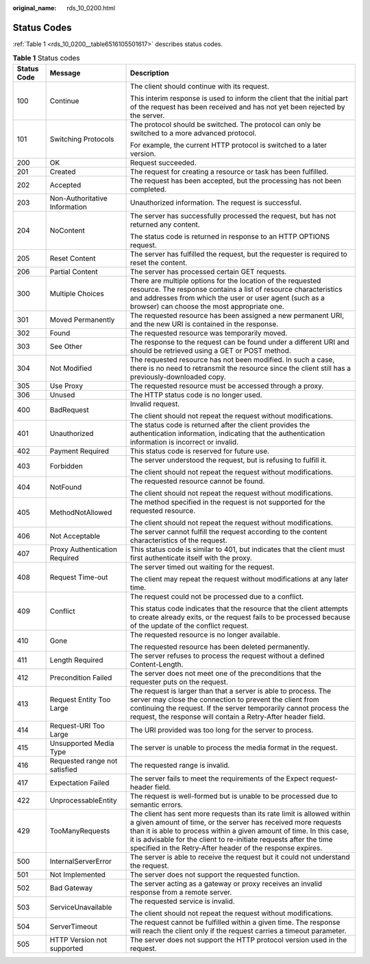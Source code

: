 :original_name: rds_10_0200.html

.. _rds_10_0200:

Status Codes
============

:ref:`Table 1 <rds_10_0200__table6516105501617>` describes status codes.

.. _rds_10_0200__table6516105501617:

.. table:: **Table 1** Status codes

   +-----------------------+-------------------------------+-----------------------------------------------------------------------------------------------------------------------------------------------------------------------------------------------------------------------------------------------------------------------------------------------------------------------------------------------------+
   | Status Code           | Message                       | Description                                                                                                                                                                                                                                                                                                                                         |
   +=======================+===============================+=====================================================================================================================================================================================================================================================================================================================================================+
   | 100                   | Continue                      | The client should continue with its request.                                                                                                                                                                                                                                                                                                        |
   |                       |                               |                                                                                                                                                                                                                                                                                                                                                     |
   |                       |                               | This interim response is used to inform the client that the initial part of the request has been received and has not yet been rejected by the server.                                                                                                                                                                                              |
   +-----------------------+-------------------------------+-----------------------------------------------------------------------------------------------------------------------------------------------------------------------------------------------------------------------------------------------------------------------------------------------------------------------------------------------------+
   | 101                   | Switching Protocols           | The protocol should be switched. The protocol can only be switched to a more advanced protocol.                                                                                                                                                                                                                                                     |
   |                       |                               |                                                                                                                                                                                                                                                                                                                                                     |
   |                       |                               | For example, the current HTTP protocol is switched to a later version.                                                                                                                                                                                                                                                                              |
   +-----------------------+-------------------------------+-----------------------------------------------------------------------------------------------------------------------------------------------------------------------------------------------------------------------------------------------------------------------------------------------------------------------------------------------------+
   | 200                   | OK                            | Request succeeded.                                                                                                                                                                                                                                                                                                                                  |
   +-----------------------+-------------------------------+-----------------------------------------------------------------------------------------------------------------------------------------------------------------------------------------------------------------------------------------------------------------------------------------------------------------------------------------------------+
   | 201                   | Created                       | The request for creating a resource or task has been fulfilled.                                                                                                                                                                                                                                                                                     |
   +-----------------------+-------------------------------+-----------------------------------------------------------------------------------------------------------------------------------------------------------------------------------------------------------------------------------------------------------------------------------------------------------------------------------------------------+
   | 202                   | Accepted                      | The request has been accepted, but the processing has not been completed.                                                                                                                                                                                                                                                                           |
   +-----------------------+-------------------------------+-----------------------------------------------------------------------------------------------------------------------------------------------------------------------------------------------------------------------------------------------------------------------------------------------------------------------------------------------------+
   | 203                   | Non-Authoritative Information | Unauthorized information. The request is successful.                                                                                                                                                                                                                                                                                                |
   +-----------------------+-------------------------------+-----------------------------------------------------------------------------------------------------------------------------------------------------------------------------------------------------------------------------------------------------------------------------------------------------------------------------------------------------+
   | 204                   | NoContent                     | The server has successfully processed the request, but has not returned any content.                                                                                                                                                                                                                                                                |
   |                       |                               |                                                                                                                                                                                                                                                                                                                                                     |
   |                       |                               | The status code is returned in response to an HTTP OPTIONS request.                                                                                                                                                                                                                                                                                 |
   +-----------------------+-------------------------------+-----------------------------------------------------------------------------------------------------------------------------------------------------------------------------------------------------------------------------------------------------------------------------------------------------------------------------------------------------+
   | 205                   | Reset Content                 | The server has fulfilled the request, but the requester is required to reset the content.                                                                                                                                                                                                                                                           |
   +-----------------------+-------------------------------+-----------------------------------------------------------------------------------------------------------------------------------------------------------------------------------------------------------------------------------------------------------------------------------------------------------------------------------------------------+
   | 206                   | Partial Content               | The server has processed certain GET requests.                                                                                                                                                                                                                                                                                                      |
   +-----------------------+-------------------------------+-----------------------------------------------------------------------------------------------------------------------------------------------------------------------------------------------------------------------------------------------------------------------------------------------------------------------------------------------------+
   | 300                   | Multiple Choices              | There are multiple options for the location of the requested resource. The response contains a list of resource characteristics and addresses from which the user or user agent (such as a browser) can choose the most appropriate one.                                                                                                            |
   +-----------------------+-------------------------------+-----------------------------------------------------------------------------------------------------------------------------------------------------------------------------------------------------------------------------------------------------------------------------------------------------------------------------------------------------+
   | 301                   | Moved Permanently             | The requested resource has been assigned a new permanent URI, and the new URI is contained in the response.                                                                                                                                                                                                                                         |
   +-----------------------+-------------------------------+-----------------------------------------------------------------------------------------------------------------------------------------------------------------------------------------------------------------------------------------------------------------------------------------------------------------------------------------------------+
   | 302                   | Found                         | The requested resource was temporarily moved.                                                                                                                                                                                                                                                                                                       |
   +-----------------------+-------------------------------+-----------------------------------------------------------------------------------------------------------------------------------------------------------------------------------------------------------------------------------------------------------------------------------------------------------------------------------------------------+
   | 303                   | See Other                     | The response to the request can be found under a different URI and should be retrieved using a GET or POST method.                                                                                                                                                                                                                                  |
   +-----------------------+-------------------------------+-----------------------------------------------------------------------------------------------------------------------------------------------------------------------------------------------------------------------------------------------------------------------------------------------------------------------------------------------------+
   | 304                   | Not Modified                  | The requested resource has not been modified. In such a case, there is no need to retransmit the resource since the client still has a previously-downloaded copy.                                                                                                                                                                                  |
   +-----------------------+-------------------------------+-----------------------------------------------------------------------------------------------------------------------------------------------------------------------------------------------------------------------------------------------------------------------------------------------------------------------------------------------------+
   | 305                   | Use Proxy                     | The requested resource must be accessed through a proxy.                                                                                                                                                                                                                                                                                            |
   +-----------------------+-------------------------------+-----------------------------------------------------------------------------------------------------------------------------------------------------------------------------------------------------------------------------------------------------------------------------------------------------------------------------------------------------+
   | 306                   | Unused                        | The HTTP status code is no longer used.                                                                                                                                                                                                                                                                                                             |
   +-----------------------+-------------------------------+-----------------------------------------------------------------------------------------------------------------------------------------------------------------------------------------------------------------------------------------------------------------------------------------------------------------------------------------------------+
   | 400                   | BadRequest                    | Invalid request.                                                                                                                                                                                                                                                                                                                                    |
   |                       |                               |                                                                                                                                                                                                                                                                                                                                                     |
   |                       |                               | The client should not repeat the request without modifications.                                                                                                                                                                                                                                                                                     |
   +-----------------------+-------------------------------+-----------------------------------------------------------------------------------------------------------------------------------------------------------------------------------------------------------------------------------------------------------------------------------------------------------------------------------------------------+
   | 401                   | Unauthorized                  | The status code is returned after the client provides the authentication information, indicating that the authentication information is incorrect or invalid.                                                                                                                                                                                       |
   +-----------------------+-------------------------------+-----------------------------------------------------------------------------------------------------------------------------------------------------------------------------------------------------------------------------------------------------------------------------------------------------------------------------------------------------+
   | 402                   | Payment Required              | This status code is reserved for future use.                                                                                                                                                                                                                                                                                                        |
   +-----------------------+-------------------------------+-----------------------------------------------------------------------------------------------------------------------------------------------------------------------------------------------------------------------------------------------------------------------------------------------------------------------------------------------------+
   | 403                   | Forbidden                     | The server understood the request, but is refusing to fulfill it.                                                                                                                                                                                                                                                                                   |
   |                       |                               |                                                                                                                                                                                                                                                                                                                                                     |
   |                       |                               | The client should not repeat the request without modifications.                                                                                                                                                                                                                                                                                     |
   +-----------------------+-------------------------------+-----------------------------------------------------------------------------------------------------------------------------------------------------------------------------------------------------------------------------------------------------------------------------------------------------------------------------------------------------+
   | 404                   | NotFound                      | The requested resource cannot be found.                                                                                                                                                                                                                                                                                                             |
   |                       |                               |                                                                                                                                                                                                                                                                                                                                                     |
   |                       |                               | The client should not repeat the request without modifications.                                                                                                                                                                                                                                                                                     |
   +-----------------------+-------------------------------+-----------------------------------------------------------------------------------------------------------------------------------------------------------------------------------------------------------------------------------------------------------------------------------------------------------------------------------------------------+
   | 405                   | MethodNotAllowed              | The method specified in the request is not supported for the requested resource.                                                                                                                                                                                                                                                                    |
   |                       |                               |                                                                                                                                                                                                                                                                                                                                                     |
   |                       |                               | The client should not repeat the request without modifications.                                                                                                                                                                                                                                                                                     |
   +-----------------------+-------------------------------+-----------------------------------------------------------------------------------------------------------------------------------------------------------------------------------------------------------------------------------------------------------------------------------------------------------------------------------------------------+
   | 406                   | Not Acceptable                | The server cannot fulfill the request according to the content characteristics of the request.                                                                                                                                                                                                                                                      |
   +-----------------------+-------------------------------+-----------------------------------------------------------------------------------------------------------------------------------------------------------------------------------------------------------------------------------------------------------------------------------------------------------------------------------------------------+
   | 407                   | Proxy Authentication Required | This status code is similar to 401, but indicates that the client must first authenticate itself with the proxy.                                                                                                                                                                                                                                    |
   +-----------------------+-------------------------------+-----------------------------------------------------------------------------------------------------------------------------------------------------------------------------------------------------------------------------------------------------------------------------------------------------------------------------------------------------+
   | 408                   | Request Time-out              | The server timed out waiting for the request.                                                                                                                                                                                                                                                                                                       |
   |                       |                               |                                                                                                                                                                                                                                                                                                                                                     |
   |                       |                               | The client may repeat the request without modifications at any later time.                                                                                                                                                                                                                                                                          |
   +-----------------------+-------------------------------+-----------------------------------------------------------------------------------------------------------------------------------------------------------------------------------------------------------------------------------------------------------------------------------------------------------------------------------------------------+
   | 409                   | Conflict                      | The request could not be processed due to a conflict.                                                                                                                                                                                                                                                                                               |
   |                       |                               |                                                                                                                                                                                                                                                                                                                                                     |
   |                       |                               | This status code indicates that the resource that the client attempts to create already exits, or the request fails to be processed because of the update of the conflict request.                                                                                                                                                                  |
   +-----------------------+-------------------------------+-----------------------------------------------------------------------------------------------------------------------------------------------------------------------------------------------------------------------------------------------------------------------------------------------------------------------------------------------------+
   | 410                   | Gone                          | The requested resource is no longer available.                                                                                                                                                                                                                                                                                                      |
   |                       |                               |                                                                                                                                                                                                                                                                                                                                                     |
   |                       |                               | The requested resource has been deleted permanently.                                                                                                                                                                                                                                                                                                |
   +-----------------------+-------------------------------+-----------------------------------------------------------------------------------------------------------------------------------------------------------------------------------------------------------------------------------------------------------------------------------------------------------------------------------------------------+
   | 411                   | Length Required               | The server refuses to process the request without a defined Content-Length.                                                                                                                                                                                                                                                                         |
   +-----------------------+-------------------------------+-----------------------------------------------------------------------------------------------------------------------------------------------------------------------------------------------------------------------------------------------------------------------------------------------------------------------------------------------------+
   | 412                   | Precondition Failed           | The server does not meet one of the preconditions that the requester puts on the request.                                                                                                                                                                                                                                                           |
   +-----------------------+-------------------------------+-----------------------------------------------------------------------------------------------------------------------------------------------------------------------------------------------------------------------------------------------------------------------------------------------------------------------------------------------------+
   | 413                   | Request Entity Too Large      | The request is larger than that a server is able to process. The server may close the connection to prevent the client from continuing the request. If the server temporarily cannot process the request, the response will contain a Retry-After header field.                                                                                     |
   +-----------------------+-------------------------------+-----------------------------------------------------------------------------------------------------------------------------------------------------------------------------------------------------------------------------------------------------------------------------------------------------------------------------------------------------+
   | 414                   | Request-URI Too Large         | The URI provided was too long for the server to process.                                                                                                                                                                                                                                                                                            |
   +-----------------------+-------------------------------+-----------------------------------------------------------------------------------------------------------------------------------------------------------------------------------------------------------------------------------------------------------------------------------------------------------------------------------------------------+
   | 415                   | Unsupported Media Type        | The server is unable to process the media format in the request.                                                                                                                                                                                                                                                                                    |
   +-----------------------+-------------------------------+-----------------------------------------------------------------------------------------------------------------------------------------------------------------------------------------------------------------------------------------------------------------------------------------------------------------------------------------------------+
   | 416                   | Requested range not satisfied | The requested range is invalid.                                                                                                                                                                                                                                                                                                                     |
   +-----------------------+-------------------------------+-----------------------------------------------------------------------------------------------------------------------------------------------------------------------------------------------------------------------------------------------------------------------------------------------------------------------------------------------------+
   | 417                   | Expectation Failed            | The server fails to meet the requirements of the Expect request-header field.                                                                                                                                                                                                                                                                       |
   +-----------------------+-------------------------------+-----------------------------------------------------------------------------------------------------------------------------------------------------------------------------------------------------------------------------------------------------------------------------------------------------------------------------------------------------+
   | 422                   | UnprocessableEntity           | The request is well-formed but is unable to be processed due to semantic errors.                                                                                                                                                                                                                                                                    |
   +-----------------------+-------------------------------+-----------------------------------------------------------------------------------------------------------------------------------------------------------------------------------------------------------------------------------------------------------------------------------------------------------------------------------------------------+
   | 429                   | TooManyRequests               | The client has sent more requests than its rate limit is allowed within a given amount of time, or the server has received more requests than it is able to process within a given amount of time. In this case, it is advisable for the client to re-initiate requests after the time specified in the Retry-After header of the response expires. |
   +-----------------------+-------------------------------+-----------------------------------------------------------------------------------------------------------------------------------------------------------------------------------------------------------------------------------------------------------------------------------------------------------------------------------------------------+
   | 500                   | InternalServerError           | The server is able to receive the request but it could not understand the request.                                                                                                                                                                                                                                                                  |
   +-----------------------+-------------------------------+-----------------------------------------------------------------------------------------------------------------------------------------------------------------------------------------------------------------------------------------------------------------------------------------------------------------------------------------------------+
   | 501                   | Not Implemented               | The server does not support the requested function.                                                                                                                                                                                                                                                                                                 |
   +-----------------------+-------------------------------+-----------------------------------------------------------------------------------------------------------------------------------------------------------------------------------------------------------------------------------------------------------------------------------------------------------------------------------------------------+
   | 502                   | Bad Gateway                   | The server acting as a gateway or proxy receives an invalid response from a remote server.                                                                                                                                                                                                                                                          |
   +-----------------------+-------------------------------+-----------------------------------------------------------------------------------------------------------------------------------------------------------------------------------------------------------------------------------------------------------------------------------------------------------------------------------------------------+
   | 503                   | ServiceUnavailable            | The requested service is invalid.                                                                                                                                                                                                                                                                                                                   |
   |                       |                               |                                                                                                                                                                                                                                                                                                                                                     |
   |                       |                               | The client should not repeat the request without modifications.                                                                                                                                                                                                                                                                                     |
   +-----------------------+-------------------------------+-----------------------------------------------------------------------------------------------------------------------------------------------------------------------------------------------------------------------------------------------------------------------------------------------------------------------------------------------------+
   | 504                   | ServerTimeout                 | The request cannot be fulfilled within a given time. The response will reach the client only if the request carries a timeout parameter.                                                                                                                                                                                                            |
   +-----------------------+-------------------------------+-----------------------------------------------------------------------------------------------------------------------------------------------------------------------------------------------------------------------------------------------------------------------------------------------------------------------------------------------------+
   | 505                   | HTTP Version not supported    | The server does not support the HTTP protocol version used in the request.                                                                                                                                                                                                                                                                          |
   +-----------------------+-------------------------------+-----------------------------------------------------------------------------------------------------------------------------------------------------------------------------------------------------------------------------------------------------------------------------------------------------------------------------------------------------+
